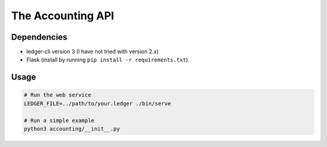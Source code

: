 ====================
 The Accounting API
====================

--------------
 Dependencies
--------------

-   ledger-cli version 3 (I have not tried with version 2.x)
-   Flask (install by running ``pip install -r requirements.txt``).


-------
 Usage
-------

.. code-block:: bash

    # Run the web service
    LEDGER_FILE=../path/to/your.ledger ./bin/serve

    # Run a simple example
    python3 accounting/__init__.py
